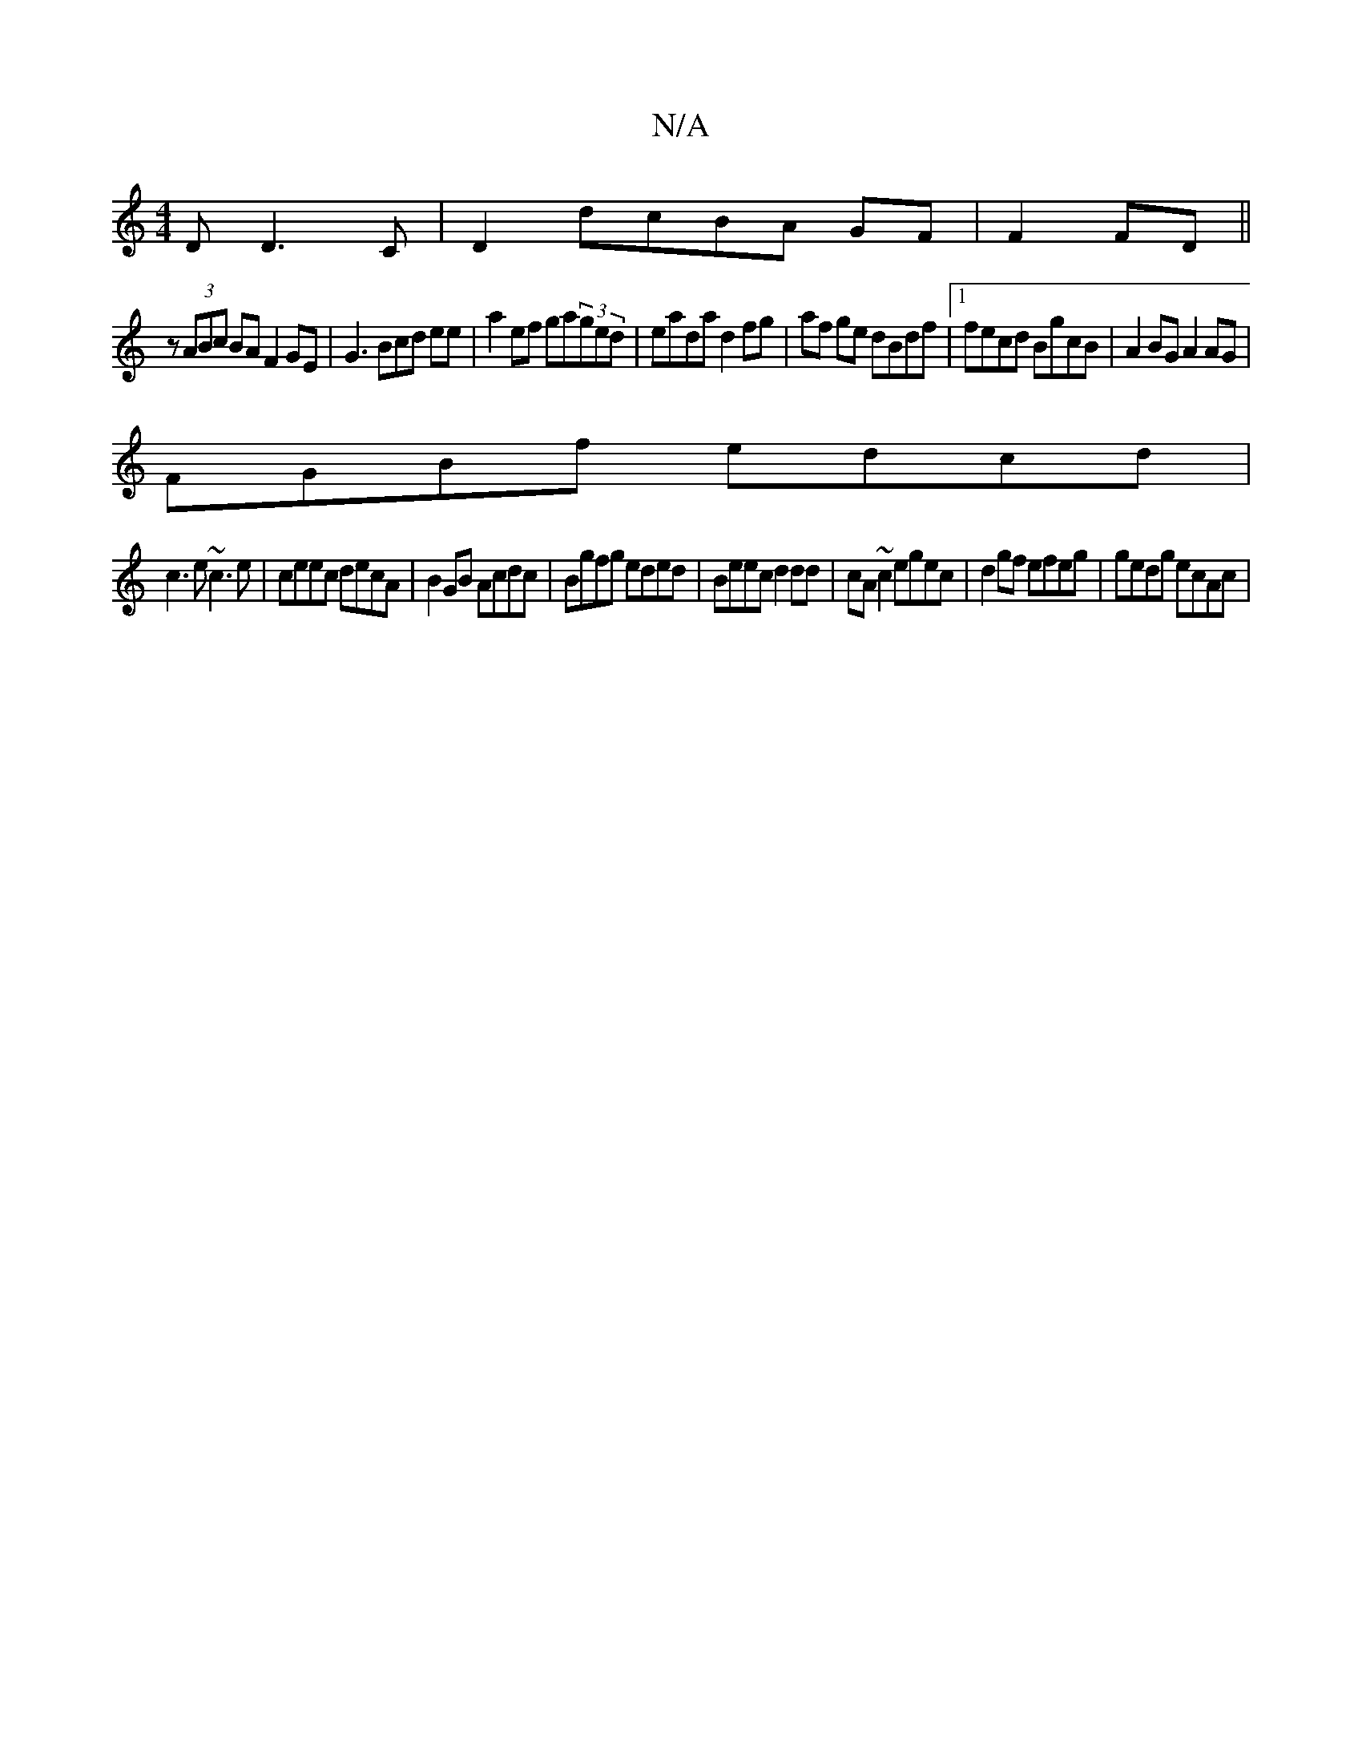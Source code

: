 X:1
T:N/A
M:4/4
R:N/A
K:Cmajor
D D3 C|D2 dcBA GF|F2 FD||
z (3ABc BAF2GE|G3 Bcd ee|a2ef ga(3ged|eada d2fg|af ge dBdf|1 fecd BgcB|A2BG A2AG|
FGBf edcd|
c3e ~c3e|ceec decA|B2GB Acdc|Bgfg eded|Beec d2dd|cA~c2 egec|d2 gf efeg|gedg ecAc|